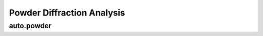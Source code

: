 Powder Diffraction Analysis
===========================

auto.powder
------------

.. argparse::
   :module: autoprocess.utils.options
   :func: powder_parser
   :prog: auto.powder
